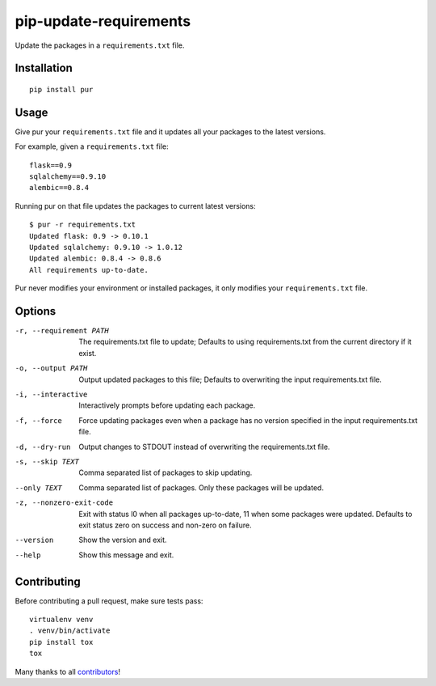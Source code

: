 pip-update-requirements
=======================

.. image:: https://travis-ci.org/alanhamlett/pip-update-requirements.svg?branch=master
    :target: https://travis-ci.org/alanhamlett/pip-update-requirements
    :alt: Tests

.. image:: https://coveralls.io/repos/alanhamlett/pip-update-requirements/badge.svg?branch=master&service=github
    :target: https://coveralls.io/github/alanhamlett/pip-update-requirements?branch=master
    :alt: Coverage

.. image:: https://gemnasium.com/badges/github.com/alanhamlett/pip-update-requirements.svg
    :target: https://gemnasium.com/github.com/alanhamlett/pip-update-requirements
    :alt: Dependencies


Update the packages in a ``requirements.txt`` file.

.. image:: https://raw.githubusercontent.com/alanhamlett/pip-update-requirements/master/pur.gif
    :alt: Purring Cat


Installation
------------

::

    pip install pur


Usage
-----

Give pur your ``requirements.txt`` file and it updates all your packages to
the latest versions.

For example, given a ``requirements.txt`` file::

    flask==0.9
    sqlalchemy==0.9.10
    alembic==0.8.4

Running pur on that file updates the packages to current latest versions::

    $ pur -r requirements.txt
    Updated flask: 0.9 -> 0.10.1
    Updated sqlalchemy: 0.9.10 -> 1.0.12
    Updated alembic: 0.8.4 -> 0.8.6
    All requirements up-to-date.


Pur never modifies your environment or installed packages, it only modifies
your ``requirements.txt`` file.


Options
-------

-r, --requirement PATH   The requirements.txt file to update; Defaults to
                         using requirements.txt from the current directory
                         if it exist.
-o, --output PATH        Output updated packages to this file; Defaults to
                         overwriting the input requirements.txt file.
-i, --interactive        Interactively prompts before updating each package.
-f, --force              Force updating packages even when a package has no
                         version specified in the input requirements.txt
                         file.
-d, --dry-run            Output changes to STDOUT instead of overwriting the
                         requirements.txt file.
-s, --skip TEXT          Comma separated list of packages to skip updating.
--only TEXT              Comma separated list of packages. Only these
                         packages will be updated.
-z, --nonzero-exit-code  Exit with status l0 when all packages up-to-date,
                         11 when some packages were updated. Defaults to
                         exit status zero on success and non-zero on
                         failure.
--version                Show the version and exit.
--help                   Show this message and exit.


Contributing
------------

Before contributing a pull request, make sure tests pass::

    virtualenv venv
    . venv/bin/activate
    pip install tox
    tox

Many thanks to all `contributors <https://github.com/alanhamlett/pip-update-requirements/blob/master/AUTHORS>`_!
